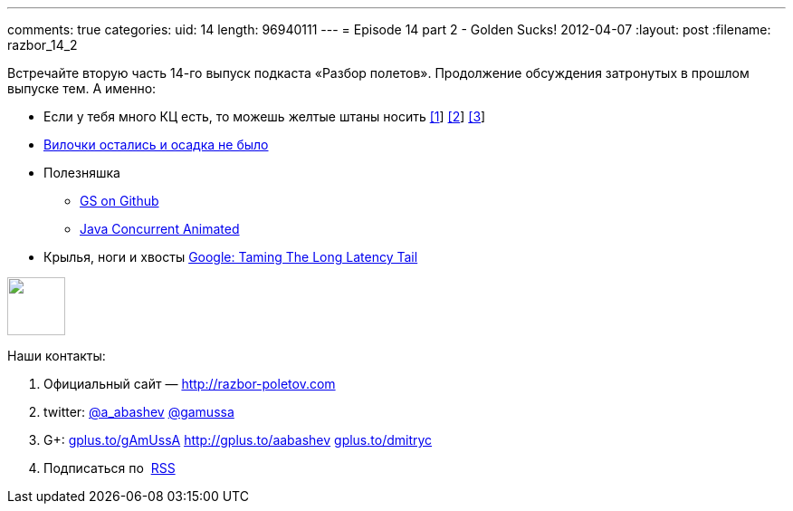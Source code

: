 ---
comments: true
categories:
uid: 14
length: 96940111
---
= Episode 14 part 2 - Golden Sucks!
2012-04-07
:layout: post
:filename: razbor_14_2

Встречайте вторую часть 14-го выпуск подкаста «Разбор полетов».
Продолжение обсуждения затронутых в прошлом выпуске тем. А именно:

* Если у тебя много КЦ есть, то можешь желтые штаны носить
http://blogs.msdn.com/b/jw_on_tech/archive/2012/03/13/why-i-left-google.aspx[[1]]
http://www.nytimes.com/2012/03/14/opinion/why-i-am-leaving-goldman-sachs.html[[2]]
http://i-business.ru/blogs/18232[[3]]
* http://java.dzone.com/articles/new-features-forkjoin-java[Вилочки
остались и осадка не было]
* Полезняшка
** https://github.com/goldmansachs[GS on Github]
** http://sourceforge.net/projects/javaconcurrenta/[Java Concurrent
Animated]
* Крылья, ноги и хвосты
http://highscalability.com/blog/2012/3/12/google-taming-the-long-latency-tail-when-more-machines-equal.html[Google:
Taming The Long Latency Tail]

++++
<!-- episode file link goes here-->
<a href="http://traffic.libsyn.com/razborpoletov/razbor_14_2.mp3" imageanchor="1" style="clear: left; margin-bottom: 1em; margin-left: auto; margin-right: 2em;">
<img border="0" height="64" src="http://2.bp.blogspot.com/-qkfh8Q--dks/T0gixAMzuII/AAAAAAAAHD0/O5LbF3vvBNQ/s200/1330127522_mp3.png" width="64"/>
</a>
++++



Наши контакты:

1.  Официальный сайт — http://razbor-poletov.com
2.  twitter: http://twitter.com/a_abashev[@a_abashev]
http://twitter.com/gamussa[@gamussa]
3.  G+: http://gplus.to/gAmUssA[gplus.to/gAmUssA]
http://gplus.to/aabashev http://gplus.to/dmitryc[gplus.to/dmitryc]
4.  Подписаться по  http://feeds.feedburner.com/razbor-podcast[RSS]

++++
<!-- player goes here-->
<audio preload="none">
<source src="http://traffic.libsyn.com/razborpoletov/razbor_14_2.mp3" type="audio/mp3" />
Your browser does not support the audio tag.
</audio>
++++

